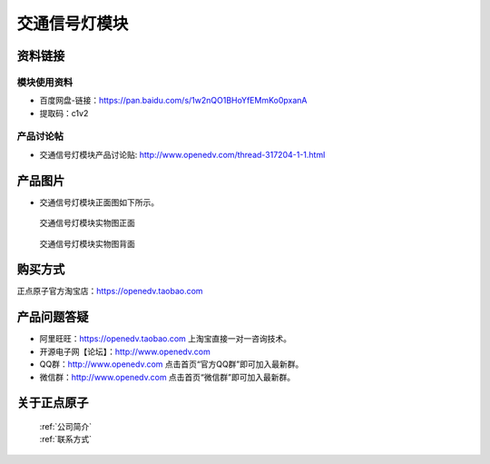 .. 正点原子产品资料汇总, created by 2020-03-19 正点原子-alientek 

交通信号灯模块
============================================



资料链接
------------

模块使用资料
^^^^^^^^^^

- 百度网盘-链接：https://pan.baidu.com/s/1w2nQO1BHoYfEMmKo0pxanA 
- 提取码：c1v2

  
产品讨论帖
^^^^^^^^^^

- 交通信号灯模块产品讨论贴: http://www.openedv.com/thread-317204-1-1.html


产品图片
--------


- 交通信号灯模块正面图如下所示。

.. _pic_major_jiaotdeng:

.. figure:: media/jiaotdeng.png


   
  交通信号灯模块实物图正面



.. _pic_major_jtd:

.. figure:: media/jtd.png


   
  交通信号灯模块实物图背面


购买方式
-------- 

正点原子官方淘宝店：https://openedv.taobao.com 




产品问题答疑
------------

- 阿里旺旺：https://openedv.taobao.com 上淘宝直接一对一咨询技术。  
- 开源电子网【论坛】：http://www.openedv.com 
- QQ群：http://www.openedv.com   点击首页“官方QQ群”即可加入最新群。 
- 微信群：http://www.openedv.com 点击首页“微信群”即可加入最新群。
  


关于正点原子  
-----------------

 | :ref:`公司简介` 
 | :ref:`联系方式`

